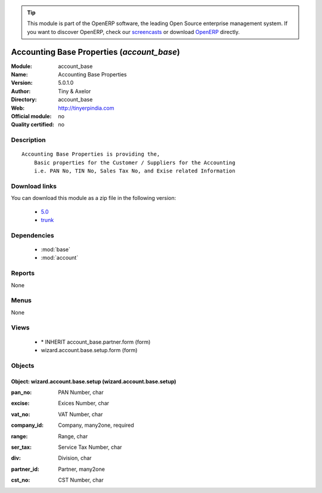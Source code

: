 
.. i18n: .. module:: account_base
.. i18n:     :synopsis: Accounting Base Properties 
.. i18n:     :noindex:
.. i18n: .. 
..

.. module:: account_base
    :synopsis: Accounting Base Properties 
    :noindex:
.. 

.. i18n: .. raw:: html
.. i18n: 
.. i18n:       <br />
.. i18n:     <link rel="stylesheet" href="../_static/hide_objects_in_sidebar.css" type="text/css" />
..

.. raw:: html

      <br />
    <link rel="stylesheet" href="../_static/hide_objects_in_sidebar.css" type="text/css" />

.. i18n: .. tip:: This module is part of the OpenERP software, the leading Open Source 
.. i18n:   enterprise management system. If you want to discover OpenERP, check our 
.. i18n:   `screencasts <http://openerp.tv>`_ or download 
.. i18n:   `OpenERP <http://openerp.com>`_ directly.
..

.. tip:: This module is part of the OpenERP software, the leading Open Source 
  enterprise management system. If you want to discover OpenERP, check our 
  `screencasts <http://openerp.tv>`_ or download 
  `OpenERP <http://openerp.com>`_ directly.

.. i18n: .. raw:: html
.. i18n: 
.. i18n:     <div class="js-kit-rating" title="" permalink="" standalone="yes" path="/account_base"></div>
.. i18n:     <script src="http://js-kit.com/ratings.js"></script>
..

.. raw:: html

    <div class="js-kit-rating" title="" permalink="" standalone="yes" path="/account_base"></div>
    <script src="http://js-kit.com/ratings.js"></script>

.. i18n: Accounting Base Properties (*account_base*)
.. i18n: ===========================================
.. i18n: :Module: account_base
.. i18n: :Name: Accounting Base Properties
.. i18n: :Version: 5.0.1.0
.. i18n: :Author: Tiny & Axelor
.. i18n: :Directory: account_base
.. i18n: :Web: http://tinyerpindia.com
.. i18n: :Official module: no
.. i18n: :Quality certified: no
..

Accounting Base Properties (*account_base*)
===========================================
:Module: account_base
:Name: Accounting Base Properties
:Version: 5.0.1.0
:Author: Tiny & Axelor
:Directory: account_base
:Web: http://tinyerpindia.com
:Official module: no
:Quality certified: no

.. i18n: Description
.. i18n: -----------
..

Description
-----------

.. i18n: ::
.. i18n: 
.. i18n:   Accounting Base Properties is providing the,
.. i18n:       Basic properties for the Customer / Suppliers for the Accounting
.. i18n:       i.e. PAN No, TIN No, Sales Tax No, and Exise related Information
..

::

  Accounting Base Properties is providing the,
      Basic properties for the Customer / Suppliers for the Accounting
      i.e. PAN No, TIN No, Sales Tax No, and Exise related Information

.. i18n: Download links
.. i18n: --------------
..

Download links
--------------

.. i18n: You can download this module as a zip file in the following version:
..

You can download this module as a zip file in the following version:

.. i18n:   * `5.0 <http://www.openerp.com/download/modules/5.0/account_base.zip>`_
.. i18n:   * `trunk <http://www.openerp.com/download/modules/trunk/account_base.zip>`_
..

  * `5.0 <http://www.openerp.com/download/modules/5.0/account_base.zip>`_
  * `trunk <http://www.openerp.com/download/modules/trunk/account_base.zip>`_

.. i18n: Dependencies
.. i18n: ------------
..

Dependencies
------------

.. i18n:  * :mod:`base`
.. i18n:  * :mod:`account`
..

 * :mod:`base`
 * :mod:`account`

.. i18n: Reports
.. i18n: -------
..

Reports
-------

.. i18n: None
..

None

.. i18n: Menus
.. i18n: -------
..

Menus
-------

.. i18n: None
..

None

.. i18n: Views
.. i18n: -----
..

Views
-----

.. i18n:  * \* INHERIT account_base.partner.form (form)
.. i18n:  * wizard.account.base.setup.form (form)
..

 * \* INHERIT account_base.partner.form (form)
 * wizard.account.base.setup.form (form)

.. i18n: Objects
.. i18n: -------
..

Objects
-------

.. i18n: Object: wizard.account.base.setup (wizard.account.base.setup)
.. i18n: #############################################################
..

Object: wizard.account.base.setup (wizard.account.base.setup)
#############################################################

.. i18n: :pan_no: PAN Number, char
..

:pan_no: PAN Number, char

.. i18n: :excise: Exices Number, char
..

:excise: Exices Number, char

.. i18n: :vat_no: VAT Number, char
..

:vat_no: VAT Number, char

.. i18n: :company_id: Company, many2one, required
..

:company_id: Company, many2one, required

.. i18n: :range: Range, char
..

:range: Range, char

.. i18n: :ser_tax: Service Tax Number, char
..

:ser_tax: Service Tax Number, char

.. i18n: :div: Division, char
..

:div: Division, char

.. i18n: :partner_id: Partner, many2one
..

:partner_id: Partner, many2one

.. i18n: :cst_no: CST Number, char
..

:cst_no: CST Number, char
